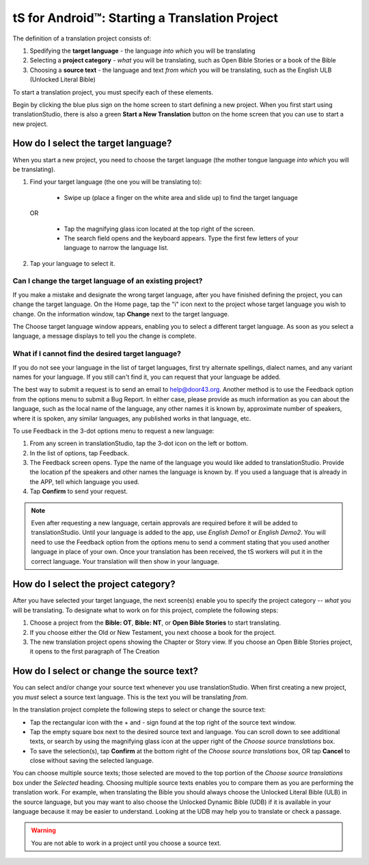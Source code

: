 tS for Android™: Starting a Translation Project 
=================================================


.. image:: ../images/tSForAndroidWithAttr.gif
    :width: 305px
    :align: center
    :height: 245px
    :alt: translationStudio for Android

The definition of a translation project consists of:

1. Spedifying the **target language** - the language *into which* you will be translating

2. Selecting a **project category** - *what* you will be translating, such as Open Bible Stories or a book of the Bible

3. Choosing a **source text** - the language and text *from which* you will be translating, such as the English ULB (Unlocked Literal Bible)

To start a translation project, you must specify each of these elements.

Begin by clicking the blue plus sign on the home screen to start defining a new project. When you first start using translationStudio,
there is also a green **Start a New Translation** button on the home screen that you can use to start a new project.



How do I select the target language?
--------------------------------------

When you start a new project, you need to choose the target language (the mother tongue language *into which* you will be translating).

1.	Find your target language (the one you will be translating to):

    *	Swipe up (place a finger on the white area and slide up) to find the target language  

  OR 
  
    *	Tap the magnifying glass icon   located at the top right of the screen. 
 
    * The search field opens and the keyboard appears. Type the first few letters of your language to narrow the language list. 
 
2.	Tap your language to select it. 
    
Can I change the target language of an existing project?
^^^^^^^^^^^^^^^^^^^^^^^^^^^^^^^^^^^^^^^^^^^^^^^^^^^^^^^^^^

If you make a mistake and designate the wrong target language, after you have finished defining the project, you can change the target language.
On the Home page, tap the "i" icon next to the project whose target language you wish to change.
On the information window, tap **Change** next to the target language.
 
The Choose target language window appears, enabling you to select a different target language. As soon as you select a language, a message displays to tell you the change is complete. 

What if I cannot find the desired target language? 
^^^^^^^^^^^^^^^^^^^^^^^^^^^^^^^^^^^^^^^^^^^^^^^^^^^^
If you do not see your language in the list of target languages, first try alternate spellings, dialect names, and any variant names for your language. If you still can't find it, you can request that your language be added.

The best way to submit a request is to send an email to help@door43.org. Another method is to use the Feedback option from the options menu to submit a Bug Report. In either case, please provide as much information as you can about the language, such as the local name of the language, any other names it is known by, approximate number of speakers, where it is spoken, any similar languages, any published works in that language, etc.

To use Feedback in the 3-dot options menu to request a new language:

1.	From any screen in translationStudio, tap the 3-dot icon on the left or bottom.

2.	In the list of options, tap Feedback.

3.	The Feedback screen opens. Type the name of the language you would like added to translationStudio. Provide the location pf the speakers and other names the language is known by. If you used a language that is already in the APP, tell which language you used.

4.	Tap **Confirm** to send your request.
 
.. note:: Even after requesting a new language, certain approvals are required before it will be added to translationStudio. Until your language is added to the app, use *English Demo1* or *English Demo2*. You will need to use the Feedback option from the options menu to send a comment stating that you used another language in place of your own. Once your translation has been received, the tS workers will put it in the correct language. Your translation will then show in your language.

How do I select the project category?
---------------------------------------
After you have selected your target language, the next screen(s) enable you to specify the project category -- *what* you will be translating. To designate what to work on for this project, complete the following steps:

1.	Choose a project from the **Bible: OT**, **Bible: NT**, or **Open Bible Stories** to start translating.

2.	If you choose either the Old or New Testament, you next choose a book for the project.
 
3.	The new translation project opens showing the Chapter or Story view. If you choose an Open Bible Stories project, it opens to the first paragraph of The Creation

How do I select or change the source text? 
-----------------------------------------------------

You can select and/or change your source text whenever you use translationStudio. When first creating a new project, you *must* select a source text language. This is the text you will be translating *from*.

In the translation project complete the following steps to select or change the source text:

* Tap the rectangular icon with the + and - sign  found at the top right of the source text window.
 
* Tap the empty square box next to the desired source text and language. You can scroll down to see additional texts, or search by using the magnifying glass icon at the upper right of the *Choose source translations* box.

* To save the selection(s), tap **Confirm** at the bottom right of the *Choose source translations* box, OR tap **Cancel** to close without saving the selected language.
 
You can choose multiple source texts; those selected are moved to the top portion of the *Choose source translations* box under the *Selected* heading. Choosing multiple source texts enables you to compare them as you are performing the translation work. For example, when translating the Bible you should always choose the Unlocked Literal Bible (ULB) in the source language, but you may want to also choose the Unlocked Dynamic Bible (UDB) if it is available in your language because it may be easier to understand. Looking at the UDB may help you to translate or check a passage.
 
.. warning:: You are not able to work in a project until you choose a source text.



